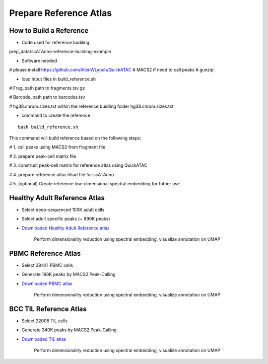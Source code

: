 Prepare Reference Atlas
===========================
How to Build a Reference
---------------------------------
- Code used for reference budiling

prep_data/scATAnno-reference-building-example

- Software needed
# please install https://github.com/AllenWLynch/QuickATAC
# MACS2 if need to call peaks
# gunzip

- load input files in build_reference.sh

# Frag_path path to fragments.tsv.gz

# Barcode_path path to barcodes.tsv

# hg38.chrom.sizes.txt within the reference buidling folder hg38.chrom.sizes.txt


- command to create the reference
::

    bash build_reference.sh

This command will build reference based on the following steps:

# 1. call peaks using MACS2 from fragment file

# 2. prepare peak-cell matrix file

# 3. construct peak-cell matrix for reference atlas using QuickATAC

# 4. prepare reference atlas h5ad file for scATAnno

# 5. (optional) Create reference low-dimensional spectral embedding for futher use 


   


Healthy Adult Reference Atlas
---------------------------------
- Select deep-sequenced 100K adult cells
- Select adult specific peaks (~ 890K peaks)
- `Downloaded Healthy Adult Reference atlas <https://www.dropbox.com/s/3ezp2t6gw6hw21v/Healthy_Adult_reference_atlas.h5ad?dl=0>`_

   .. figure:: _static/img/2.workflow_details-HealthyAdult.png
      :scale: 80 %
      :alt: UMAP of Human scATAC Reference Atlas
      :align: center

      Perform dimensionality reduction using spectral embedding, visualize annotation on UMAP

PBMC Reference Atlas
----------------------
- Select 39441 PBMC cells
- Generate 196K peaks by MACS2 Peak-Calling
- `Downloaded PBMC atlas <https://www.dropbox.com/s/y9wc6h5mmydj7gf/PBMC_reference_atlas_final.h5ad?dl=0>`_

   .. figure:: _static/img/2.workflow_details-PBMC.png
      :scale: 80 %
      :alt: UMAP of PBMC scATAC Reference Atlas
      :align: center

      Perform dimensionality reduction using spectral embedding, visualize annotation on UMAP


BCC TIL Reference Atlas
--------------------------
- Select 22008 TIL cells
- Generate 340K peaks by MACS2 Peak-Calling
- `Downloaded TIL atlas <https://www.dropbox.com/s/ky4jezsj3pf2qwi/BCC_TIL_reference_atlas_final.h5ad?dl=0>`_

   .. figure:: _static/img/2.workflow_details-TIL.png
      :scale: 80 %
      :alt: UMAP of Mouse scATAC Reference Atlas
      :align: center

      Perform dimensionality reduction using spectral embedding, visualize annotation on UMAP
